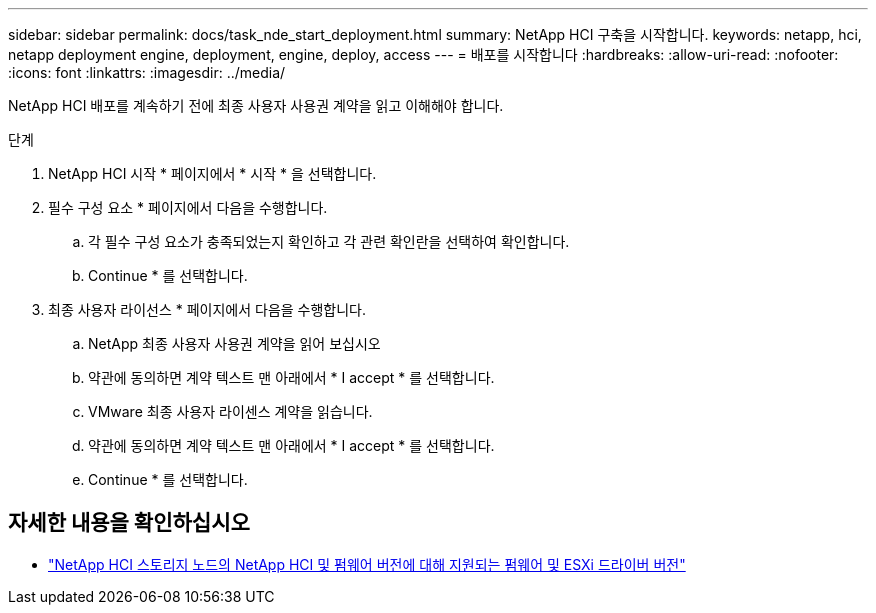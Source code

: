 ---
sidebar: sidebar 
permalink: docs/task_nde_start_deployment.html 
summary: NetApp HCI 구축을 시작합니다. 
keywords: netapp, hci, netapp deployment engine, deployment, engine, deploy, access 
---
= 배포를 시작합니다
:hardbreaks:
:allow-uri-read: 
:nofooter: 
:icons: font
:linkattrs: 
:imagesdir: ../media/


[role="lead"]
NetApp HCI 배포를 계속하기 전에 최종 사용자 사용권 계약을 읽고 이해해야 합니다.

.단계
. NetApp HCI 시작 * 페이지에서 * 시작 * 을 선택합니다.
. 필수 구성 요소 * 페이지에서 다음을 수행합니다.
+
.. 각 필수 구성 요소가 충족되었는지 확인하고 각 관련 확인란을 선택하여 확인합니다.
.. Continue * 를 선택합니다.


. 최종 사용자 라이선스 * 페이지에서 다음을 수행합니다.
+
.. NetApp 최종 사용자 사용권 계약을 읽어 보십시오
.. 약관에 동의하면 계약 텍스트 맨 아래에서 * I accept * 를 선택합니다.
.. VMware 최종 사용자 라이센스 계약을 읽습니다.
.. 약관에 동의하면 계약 텍스트 맨 아래에서 * I accept * 를 선택합니다.
.. Continue * 를 선택합니다.




[discrete]
== 자세한 내용을 확인하십시오

* link:firmware_driver_versions.html["NetApp HCI 스토리지 노드의 NetApp HCI 및 펌웨어 버전에 대해 지원되는 펌웨어 및 ESXi 드라이버 버전"]

